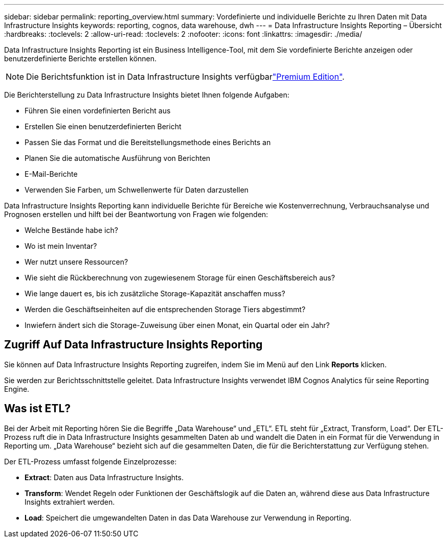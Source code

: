 ---
sidebar: sidebar 
permalink: reporting_overview.html 
summary: Vordefinierte und individuelle Berichte zu Ihren Daten mit Data Infrastructure Insights 
keywords: reporting, cognos, data warehouse, dwh 
---
= Data Infrastructure Insights Reporting – Übersicht
:hardbreaks:
:toclevels: 2
:allow-uri-read: 
:toclevels: 2
:nofooter: 
:icons: font
:linkattrs: 
:imagesdir: ./media/


[role="lead"]
Data Infrastructure Insights Reporting ist ein Business Intelligence-Tool, mit dem Sie vordefinierte Berichte anzeigen oder benutzerdefinierte Berichte erstellen können.


NOTE: Die Berichtsfunktion ist in Data Infrastructure Insights verfügbarlink:concept_subscribing_to_cloud_insights.html["Premium Edition"].

Die Berichterstellung zu Data Infrastructure Insights bietet Ihnen folgende Aufgaben:

* Führen Sie einen vordefinierten Bericht aus
* Erstellen Sie einen benutzerdefinierten Bericht
* Passen Sie das Format und die Bereitstellungsmethode eines Berichts an
* Planen Sie die automatische Ausführung von Berichten
* E-Mail-Berichte
* Verwenden Sie Farben, um Schwellenwerte für Daten darzustellen


Data Infrastructure Insights Reporting kann individuelle Berichte für Bereiche wie Kostenverrechnung, Verbrauchsanalyse und Prognosen erstellen und hilft bei der Beantwortung von Fragen wie folgenden:

* Welche Bestände habe ich?
* Wo ist mein Inventar?
* Wer nutzt unsere Ressourcen?
* Wie sieht die Rückberechnung von zugewiesenem Storage für einen Geschäftsbereich aus?
* Wie lange dauert es, bis ich zusätzliche Storage-Kapazität anschaffen muss?
* Werden die Geschäftseinheiten auf die entsprechenden Storage Tiers abgestimmt?
* Inwiefern ändert sich die Storage-Zuweisung über einen Monat, ein Quartal oder ein Jahr?




== Zugriff Auf Data Infrastructure Insights Reporting

Sie können auf Data Infrastructure Insights Reporting zugreifen, indem Sie im Menü auf den Link *Reports* klicken.

Sie werden zur Berichtsschnittstelle geleitet. Data Infrastructure Insights verwendet IBM Cognos Analytics für seine Reporting Engine.



== Was ist ETL?

Bei der Arbeit mit Reporting hören Sie die Begriffe „Data Warehouse“ und „ETL“. ETL steht für „Extract, Transform, Load“. Der ETL-Prozess ruft die in Data Infrastructure Insights gesammelten Daten ab und wandelt die Daten in ein Format für die Verwendung in Reporting um. „Data Warehouse“ bezieht sich auf die gesammelten Daten, die für die Berichterstattung zur Verfügung stehen.

Der ETL-Prozess umfasst folgende Einzelprozesse:

* *Extract*: Daten aus Data Infrastructure Insights.
* *Transform*: Wendet Regeln oder Funktionen der Geschäftslogik auf die Daten an, während diese aus Data Infrastructure Insights extrahiert werden.
* *Load*: Speichert die umgewandelten Daten in das Data Warehouse zur Verwendung in Reporting.

